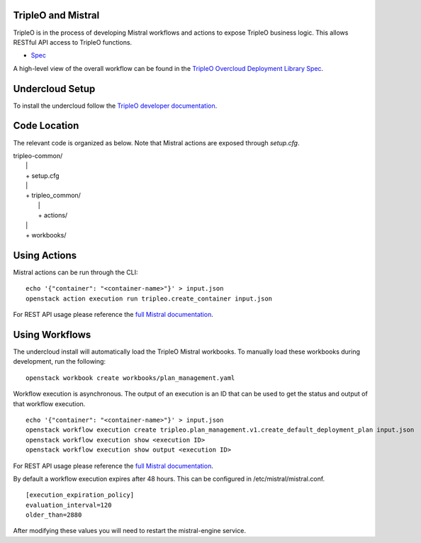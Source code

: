 ===================
TripleO and Mistral
===================

TripleO is in the process of developing Mistral workflows and actions to expose
TripleO business logic.  This allows RESTful API access to TripleO functions.

- `Spec <https://specs.openstack.org/openstack/tripleo-specs/specs/mitaka/tripleo-mistral-deployment-library.html>`_

A high-level view of the overall workflow can be found in the `TripleO Overcloud
Deployment Library Spec
<https://specs.openstack.org/openstack/tripleo-specs/specs/mitaka/tripleo-overcloud-deployment-library.html>`_.

================
Undercloud Setup
================

To install the undercloud follow the `TripleO developer documentation
<http://docs.openstack.org/developer/tripleo-docs/environments/environments.html>`_.

=============
Code Location
=============

The relevant code is organized as below.  Note that Mistral actions are exposed
through *setup.cfg*.

| tripleo-common/
|  \|
|  + setup.cfg
|  \|
|  + tripleo_common/
|     \|
|     + actions/
|  \|
|  + workbooks/

=============
Using Actions
=============

Mistral actions can be run through the CLI:

::

   echo '{"container": "<container-name>"}' > input.json
   openstack action execution run tripleo.create_container input.json

For REST API usage please reference the `full Mistral documentation
<http://docs.openstack.org/developer/mistral/>`_.

===============
Using Workflows
===============

The undercloud install will automatically load the TripleO Mistral workbooks.
To manually load these workbooks during development, run the following:

::

   openstack workbook create workbooks/plan_management.yaml

Workflow execution is asynchronous.  The output of an execution is an ID that
can be used to get the status and output of that workflow execution.

::

   echo '{"container": "<container-name>"}' > input.json
   openstack workflow execution create tripleo.plan_management.v1.create_default_deployment_plan input.json
   openstack workflow execution show <execution ID>
   openstack workflow execution show output <execution ID>

For REST API usage please reference the `full Mistral documentation
<http://docs.openstack.org/developer/mistral/>`_.

By default a workflow execution expires after 48 hours.  This can be configured
in /etc/mistral/mistral.conf.

::

   [execution_expiration_policy]
   evaluation_interval=120
   older_than=2880

After modifying these values you will need to restart the mistral-engine service.
